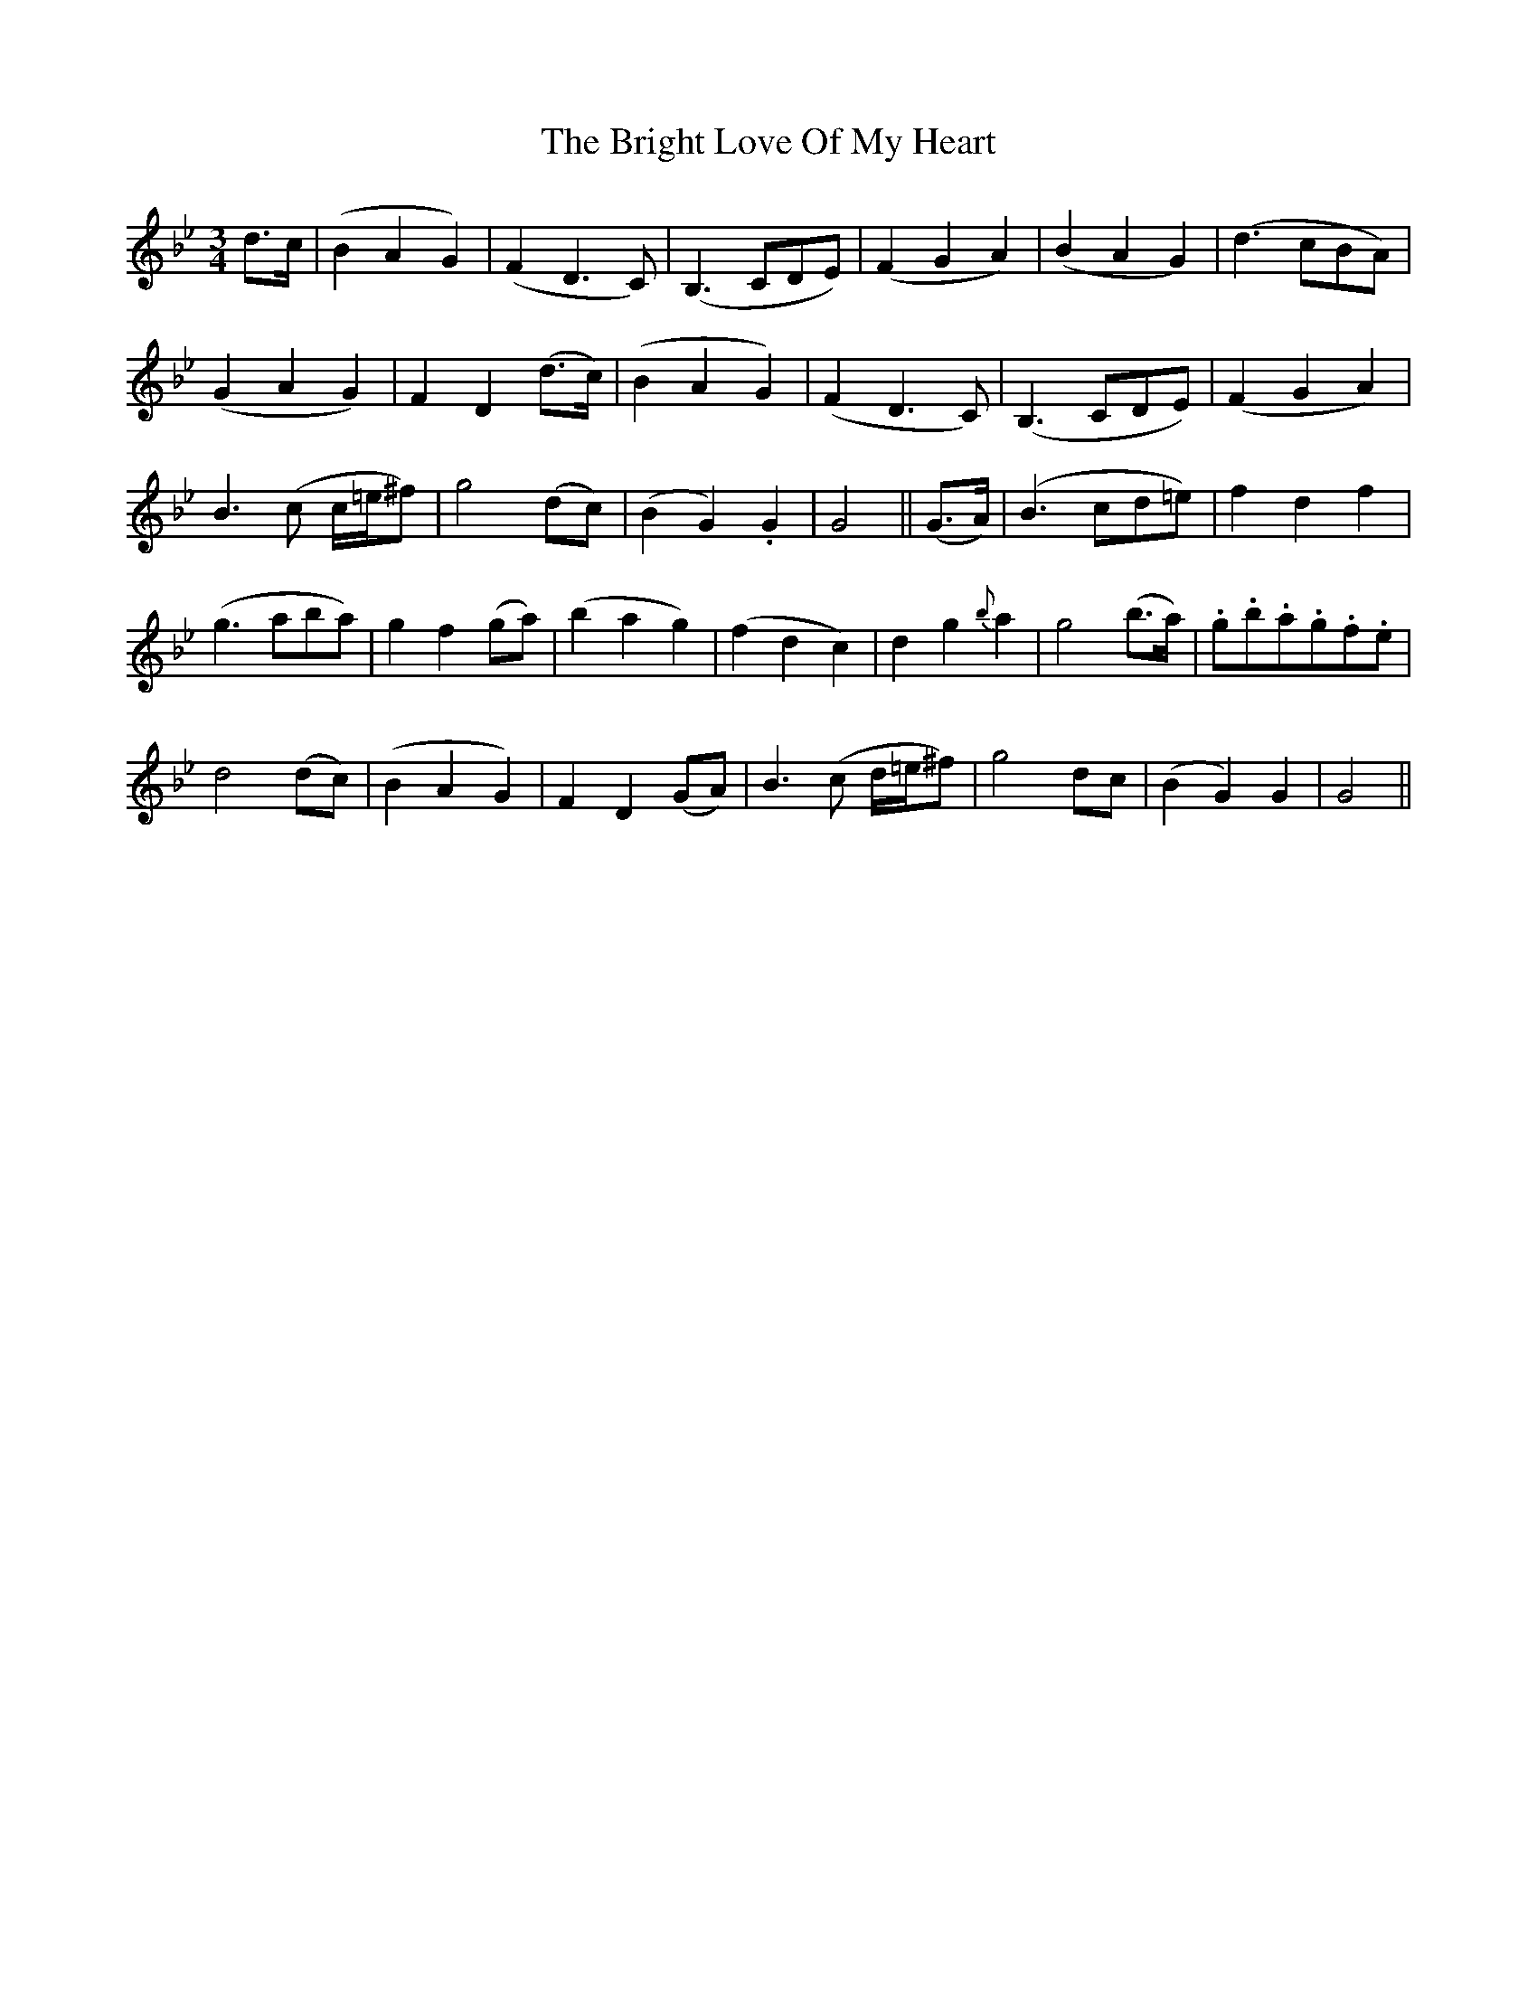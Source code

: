 X: 5157
T: Bright Love Of My Heart, The
R: waltz
M: 3/4
K: Gminor
d>c|(B2A2G2)|(F2D3C)|(B,3 CDE)|(F2G2A2)|(B2A2G2)|(d3 cBA)|
(G2A2G2)|F2D2 (d>c)|(B2A2G2)|(F2D3C)|(B,3 CDE)|(F2G2A2)|
B3 (c c/=e/^f)|g4 (dc)|(B2G2) .G2|G4||(G>A)|(B3 cd=e)|f2d2f2|
(g3 aba)|g2f2 (ga)|(b2a2g2)|(f2d2c2)|d2g2 {b}a2|g4 (b>a)|.g.b.a.g.f.e|
d4 (dc)|(B2A2G2)|F2D2 (GA)|B3 (c d/=e/^f)|g4 dc|(B2G2) G2|G4||

